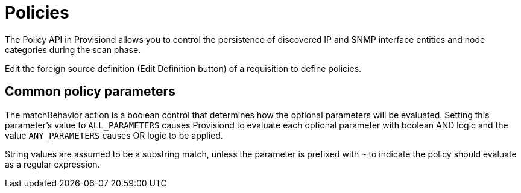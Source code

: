 [[policies]]
= Policies

The Policy API in Provisiond allows you to control the persistence of discovered IP and SNMP interface entities and node categories during the scan phase.

Edit the foreign source definition (Edit Definition button) of a requisition to define policies.

== Common policy parameters

The matchBehavior action is a boolean control that determines how the optional parameters will be evaluated.
Setting this parameter’s value to `ALL_PARAMETERS` causes Provisiond to evaluate each optional parameter with boolean AND logic and the value `ANY_PARAMETERS` causes OR logic to be applied.

String values are assumed to be a substring match, unless the parameter is prefixed with `~` to indicate the policy should evaluate as a regular expression.
